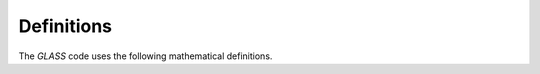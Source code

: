 ===========
Definitions
===========

The *GLASS* code uses the following mathematical definitions.

.. glossary::

   deflection
      The deflection :math:`\alpha` due to weak gravitational lensing is either
      a spin-1 complex number or a real vector with two components.  It
      describes the displacement of a position by an angle :math:`|\alpha|`
      in the direction of the tangent vector :math:`\vec{\alpha}`.

   ellipticity
      If :math:`q = b/a` is the axis ratio of an elliptical isophote with
      semi-major axis :math:`a` and semi-minor axis :math:`b`, and :math:`\phi`
      is the orientation of the elliptical isophote, the complex-valued
      ellipticity is

      .. math::

         \epsilon = \frac{1 - q}{1 + q} \, \mathrm{e}^{\mathrm{i} \, 2\phi} \;.

   pixel window function
      The convolution kernel that describes the shape of pixels in a spherical
      map.  No discretisation of the sphere has pixels of exactly the same
      shape, and the pixel window function is therefore an approximation: It is
      an effective kernel :math:`w_l` such that the discretised map :math:`F`
      of a spherical function :math:`f` has spherical harmonic expansion

      .. math::

         F_{lm} \approx w_l \, f_{lm} \;.

   radial window
      A radial window consist of a window function that assigns a weight
      :math:`W(z)` to each redshift :math:`z` along the line of sight.  Each
      radial window has an associated effective redshift :math:`z_{\rm eff}`
      which could be e.g. the central or mean redshift of the weight function.

      A set of window functions :math:`W_1, W_2, \ldots`, defines the shells of
      the simulation.

   spherical function
      A spherical function :math:`f` is a function that is defined on the
      sphere.  Function values are usually parametrised in terms of spherical
      coordinates, :math:`f(\theta, \phi)`, or using a unit vector,
      :math:`f(\hat{n})`.

   spherical harmonic expansion
      A scalar :term:`spherical function` :math:`f` can be expanded into the
      spherical harmonics :math:`Y_{lm}`,

      .. math::

         f(\hat{n}) = \sum_{lm} f_{lm} \, Y_{lm}(\hat{n}) \;.

      If :math:`f` is not scalar but has non-zero spin weight :math:`s`, it can
      be expanded into the spin-weighted spherical harmonics :math:`{}_sY_{lm}`
      instead,

      .. math::

         f(\hat{n}) = \sum_{lm} f_{lm} \, {}_sY_{lm}(\hat{n}) \;.

   visibility map
      A visibility map describes the *a priori* probability of observing an
      object inside a given pixel, with pixel values between 0 and 1.

